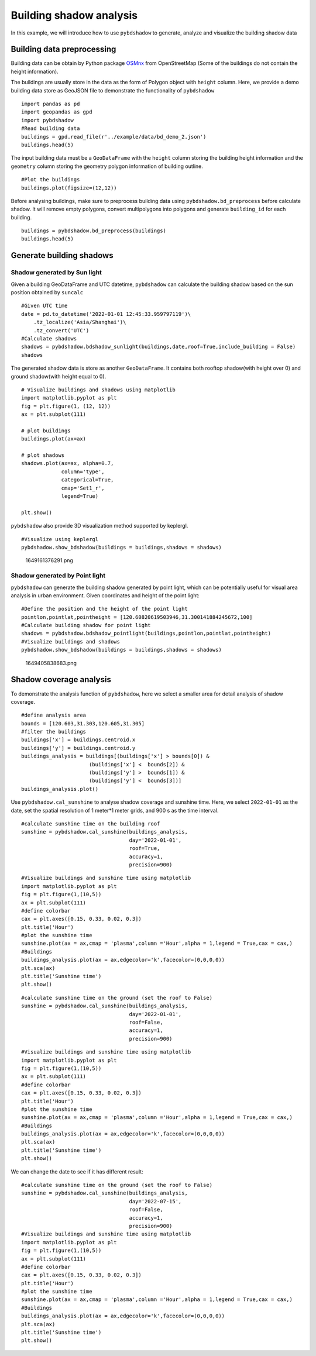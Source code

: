 Building shadow analysis
==============================

In this example, we will introduce how to use ``pybdshadow`` to
generate, analyze and visualize the building shadow data



Building data preprocessing
-----------------------------

Building data can be obtain by Python package
`OSMnx <https://osmnx.readthedocs.io/en/stable/>`__ from OpenStreetMap
(Some of the buildings do not contain the height information).

The buildings are usually store in the data as the form of Polygon
object with ``height`` column. Here, we provide a demo building data
store as GeoJSON file to demonstrate the functionality of ``pybdshadow``

::

    import pandas as pd
    import geopandas as gpd
    import pybdshadow
    #Read building data
    buildings = gpd.read_file(r'../example/data/bd_demo_2.json')
    buildings.head(5)




.. raw:: html

    <div>
    <style scoped>
        .dataframe tbody tr th:only-of-type {
            vertical-align: middle;
        }
    
        .dataframe tbody tr th {
            vertical-align: top;
        }
    
        .dataframe thead th {
            text-align: right;
        }
    </style>
    <table border="1" class="dataframe">
      <thead>
        <tr style="text-align: right;">
          <th></th>
          <th>Id</th>
          <th>Floor</th>
          <th>height</th>
          <th>x</th>
          <th>y</th>
          <th>geometry</th>
        </tr>
      </thead>
      <tbody>
        <tr>
          <th>0</th>
          <td>0</td>
          <td>2</td>
          <td>6.0</td>
          <td>120.597313</td>
          <td>31.309152</td>
          <td>POLYGON ((120.59739 31.30921, 120.59740 31.309...</td>
        </tr>
        <tr>
          <th>1</th>
          <td>0</td>
          <td>2</td>
          <td>6.0</td>
          <td>120.597276</td>
          <td>31.309312</td>
          <td>POLYGON ((120.59737 31.30938, 120.59738 31.309...</td>
        </tr>
        <tr>
          <th>2</th>
          <td>0</td>
          <td>2</td>
          <td>6.0</td>
          <td>120.597313</td>
          <td>31.308982</td>
          <td>POLYGON ((120.59741 31.30905, 120.59742 31.308...</td>
        </tr>
        <tr>
          <th>3</th>
          <td>0</td>
          <td>2</td>
          <td>6.0</td>
          <td>120.597272</td>
          <td>31.309489</td>
          <td>POLYGON ((120.59735 31.30955, 120.59736 31.309...</td>
        </tr>
        <tr>
          <th>4</th>
          <td>0</td>
          <td>2</td>
          <td>6.0</td>
          <td>120.597128</td>
          <td>31.309778</td>
          <td>POLYGON ((120.59729 31.30986, 120.59730 31.309...</td>
        </tr>
      </tbody>
    </table>
    </div>



The input building data must be a ``GeoDataFrame`` with the ``height``
column storing the building height information and the ``geometry``
column storing the geometry polygon information of building outline.

::

    #Plot the buildings
    buildings.plot(figsize=(12,12))



.. image:: output_6_1.png


Before analysing buildings, make sure to preprocess building data using
``pybdshadow.bd_preprocess`` before calculate shadow. It will remove
empty polygons, convert multipolygons into polygons and generate
``building_id`` for each building.

::

    buildings = pybdshadow.bd_preprocess(buildings)
    buildings.head(5)




.. raw:: html

    <div>
    <style scoped>
        .dataframe tbody tr th:only-of-type {
            vertical-align: middle;
        }
    
        .dataframe tbody tr th {
            vertical-align: top;
        }
    
        .dataframe thead th {
            text-align: right;
        }
    </style>
    <table border="1" class="dataframe">
      <thead>
        <tr style="text-align: right;">
          <th></th>
          <th>geometry</th>
          <th>Id</th>
          <th>Floor</th>
          <th>height</th>
          <th>x</th>
          <th>y</th>
          <th>building_id</th>
        </tr>
      </thead>
      <tbody>
        <tr>
          <th>0</th>
          <td>POLYGON ((120.60496 31.29717, 120.60521 31.297...</td>
          <td>0</td>
          <td>2</td>
          <td>6.0</td>
          <td>120.604951</td>
          <td>31.297207</td>
          <td>0</td>
        </tr>
        <tr>
          <th>1</th>
          <td>POLYGON ((120.60494 31.29728, 120.60496 31.297...</td>
          <td>0</td>
          <td>2</td>
          <td>6.0</td>
          <td>120.604951</td>
          <td>31.297207</td>
          <td>1</td>
        </tr>
        <tr>
          <th>0</th>
          <td>POLYGON ((120.59739 31.30921, 120.59740 31.309...</td>
          <td>0</td>
          <td>2</td>
          <td>6.0</td>
          <td>120.597313</td>
          <td>31.309152</td>
          <td>2</td>
        </tr>
        <tr>
          <th>1</th>
          <td>POLYGON ((120.59737 31.30938, 120.59738 31.309...</td>
          <td>0</td>
          <td>2</td>
          <td>6.0</td>
          <td>120.597276</td>
          <td>31.309312</td>
          <td>3</td>
        </tr>
        <tr>
          <th>2</th>
          <td>POLYGON ((120.59741 31.30905, 120.59742 31.308...</td>
          <td>0</td>
          <td>2</td>
          <td>6.0</td>
          <td>120.597313</td>
          <td>31.308982</td>
          <td>4</td>
        </tr>
      </tbody>
    </table>
    </div>



Generate building shadows
-----------------------------

Shadow generated by Sun light
~~~~~~~~~~~~~~~~~~~~~~~~~~~~~~~~~

Given a building GeoDataFrame and UTC datetime, ``pybdshadow`` can
calculate the building shadow based on the sun position obtained by
``suncalc``

::

    #Given UTC time
    date = pd.to_datetime('2022-01-01 12:45:33.959797119')\
        .tz_localize('Asia/Shanghai')\
        .tz_convert('UTC')
    #Calculate shadows
    shadows = pybdshadow.bdshadow_sunlight(buildings,date,roof=True,include_building = False)
    shadows




.. raw:: html

    <div>
    <style scoped>
        .dataframe tbody tr th:only-of-type {
            vertical-align: middle;
        }
    
        .dataframe tbody tr th {
            vertical-align: top;
        }
    
        .dataframe thead th {
            text-align: right;
        }
    </style>
    <table border="1" class="dataframe">
      <thead>
        <tr style="text-align: right;">
          <th></th>
          <th>height</th>
          <th>building_id</th>
          <th>geometry</th>
          <th>type</th>
        </tr>
      </thead>
      <tbody>
        <tr>
          <th>0</th>
          <td>6.0</td>
          <td>186</td>
          <td>POLYGON ((120.60080 31.30858, 120.60080 31.308...</td>
          <td>roof</td>
        </tr>
        <tr>
          <th>1</th>
          <td>6.0</td>
          <td>524</td>
          <td>POLYGON EMPTY</td>
          <td>roof</td>
        </tr>
        <tr>
          <th>2</th>
          <td>6.0</td>
          <td>1009</td>
          <td>POLYGON ((120.60394 31.30111, 120.60394 31.301...</td>
          <td>roof</td>
        </tr>
        <tr>
          <th>3</th>
          <td>6.0</td>
          <td>2229</td>
          <td>MULTIPOLYGON (((120.61384 31.29957, 120.61384 ...</td>
          <td>roof</td>
        </tr>
        <tr>
          <th>4</th>
          <td>6.0</td>
          <td>2297</td>
          <td>POLYGON ((120.61328 31.29770, 120.61330 31.297...</td>
          <td>roof</td>
        </tr>
        <tr>
          <th>...</th>
          <td>...</td>
          <td>...</td>
          <td>...</td>
          <td>...</td>
        </tr>
        <tr>
          <th>3072</th>
          <td>0.0</td>
          <td>3072</td>
          <td>POLYGON ((120.61484 31.29058, 120.61484 31.290...</td>
          <td>ground</td>
        </tr>
        <tr>
          <th>3073</th>
          <td>0.0</td>
          <td>3073</td>
          <td>POLYGON ((120.61532 31.29039, 120.61532 31.290...</td>
          <td>ground</td>
        </tr>
        <tr>
          <th>3074</th>
          <td>0.0</td>
          <td>3074</td>
          <td>MULTIPOLYGON (((120.61499 31.29096, 120.61499 ...</td>
          <td>ground</td>
        </tr>
        <tr>
          <th>3075</th>
          <td>0.0</td>
          <td>3075</td>
          <td>POLYGON ((120.61472 31.29091, 120.61472 31.290...</td>
          <td>ground</td>
        </tr>
        <tr>
          <th>3076</th>
          <td>0.0</td>
          <td>3076</td>
          <td>POLYGON ((120.61491 31.29122, 120.61491 31.291...</td>
          <td>ground</td>
        </tr>
      </tbody>
    </table>
    <p>3374 rows × 4 columns</p>
    </div>



The generated shadow data is store as another ``GeoDataFrame``. It
contains both rooftop shadow(with height over 0) and ground shadow(with
height equal to 0).

::

    # Visualize buildings and shadows using matplotlib
    import matplotlib.pyplot as plt
    fig = plt.figure(1, (12, 12))
    ax = plt.subplot(111)
    
    # plot buildings
    buildings.plot(ax=ax)
    
    # plot shadows
    shadows.plot(ax=ax, alpha=0.7,
                 column='type',
                 categorical=True,
                 cmap='Set1_r',
                 legend=True)
    
    plt.show()




.. image:: output_14_0.png


``pybdshadow`` also provide 3D visualization method supported by
keplergl.

::

    #Visualize using keplergl
    pybdshadow.show_bdshadow(buildings = buildings,shadows = shadows)


.. figure:: https://github.com/ni1o1/pybdshadow/raw/main/image/README/1649161376291_1.png
   :alt: 1649161376291.png

   1649161376291.png

Shadow generated by Point light
~~~~~~~~~~~~~~~~~~~~~~~~~~~~~~~~~

``pybdshadow`` can generate the building shadow generated by point
light, which can be potentially useful for visual area analysis in urban
environment. Given coordinates and height of the point light:

::

    #Define the position and the height of the point light
    pointlon,pointlat,pointheight = [120.60820619503946,31.300141884245672,100]
    #Calculate building shadow for point light
    shadows = pybdshadow.bdshadow_pointlight(buildings,pointlon,pointlat,pointheight)
    #Visualize buildings and shadows
    pybdshadow.show_bdshadow(buildings = buildings,shadows = shadows)


.. figure:: https://github.com/ni1o1/pybdshadow/raw/main/image/README/1649405838683_1.png
   :alt: 1649405838683.png

   1649405838683.png

Shadow coverage analysis
-----------------------------

To demonstrate the analysis function of ``pybdshadow``, here we select a
smaller area for detail analysis of shadow coverage.

::

    #define analysis area
    bounds = [120.603,31.303,120.605,31.305]
    #filter the buildings
    buildings['x'] = buildings.centroid.x
    buildings['y'] = buildings.centroid.y
    buildings_analysis = buildings[(buildings['x'] > bounds[0]) &
                          (buildings['x'] <  bounds[2]) &
                          (buildings['y'] >  bounds[1]) &
                          (buildings['y'] <  bounds[3])]
    buildings_analysis.plot()




.. image:: output_24_1.png


Use ``pybdshadow.cal_sunshine`` to analyse shadow coverage and sunshine
time. Here, we select ``2022-01-01`` as the date, set the spatial
resolution of 1 meter*1 meter grids, and 900 s as the time interval.

::

    #calculate sunshine time on the building roof
    sunshine = pybdshadow.cal_sunshine(buildings_analysis,
                                       day='2022-01-01',
                                       roof=True,
                                       accuracy=1,
                                       precision=900)

::

    #Visualize buildings and sunshine time using matplotlib
    import matplotlib.pyplot as plt
    fig = plt.figure(1,(10,5))
    ax = plt.subplot(111)
    #define colorbar
    cax = plt.axes([0.15, 0.33, 0.02, 0.3])
    plt.title('Hour')
    #plot the sunshine time
    sunshine.plot(ax = ax,cmap = 'plasma',column ='Hour',alpha = 1,legend = True,cax = cax,)
    #Buildings
    buildings_analysis.plot(ax = ax,edgecolor='k',facecolor=(0,0,0,0))
    plt.sca(ax)
    plt.title('Sunshine time')
    plt.show()



.. image:: output_27_0.png


::

    #calculate sunshine time on the ground (set the roof to False)
    sunshine = pybdshadow.cal_sunshine(buildings_analysis,
                                       day='2022-01-01',
                                       roof=False,
                                       accuracy=1,
                                       precision=900)

::

    #Visualize buildings and sunshine time using matplotlib
    import matplotlib.pyplot as plt
    fig = plt.figure(1,(10,5))
    ax = plt.subplot(111)
    #define colorbar
    cax = plt.axes([0.15, 0.33, 0.02, 0.3])
    plt.title('Hour')
    #plot the sunshine time
    sunshine.plot(ax = ax,cmap = 'plasma',column ='Hour',alpha = 1,legend = True,cax = cax,)
    #Buildings
    buildings_analysis.plot(ax = ax,edgecolor='k',facecolor=(0,0,0,0))
    plt.sca(ax)
    plt.title('Sunshine time')
    plt.show()



.. image:: output_29_0.png


We can change the date to see if it has different result:

::

    #calculate sunshine time on the ground (set the roof to False)
    sunshine = pybdshadow.cal_sunshine(buildings_analysis,
                                       day='2022-07-15',
                                       roof=False,
                                       accuracy=1,
                                       precision=900)
    #Visualize buildings and sunshine time using matplotlib
    import matplotlib.pyplot as plt
    fig = plt.figure(1,(10,5))
    ax = plt.subplot(111)
    #define colorbar
    cax = plt.axes([0.15, 0.33, 0.02, 0.3])
    plt.title('Hour')
    #plot the sunshine time
    sunshine.plot(ax = ax,cmap = 'plasma',column ='Hour',alpha = 1,legend = True,cax = cax,)
    #Buildings
    buildings_analysis.plot(ax = ax,edgecolor='k',facecolor=(0,0,0,0))
    plt.sca(ax)
    plt.title('Sunshine time')
    plt.show()



.. image:: output_31_0.png

